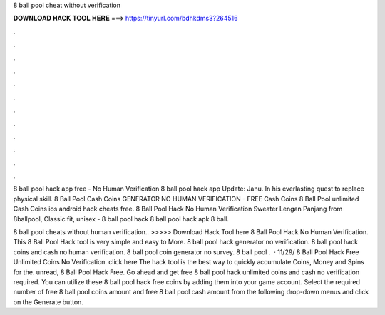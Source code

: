 8 ball pool cheat without verification



𝐃𝐎𝐖𝐍𝐋𝐎𝐀𝐃 𝐇𝐀𝐂𝐊 𝐓𝐎𝐎𝐋 𝐇𝐄𝐑𝐄 ===> https://tinyurl.com/bdhkdms3?264516



.



.



.



.



.



.



.



.



.



.



.



.

8 ball pool hack app free - No Human Verification 8 ball pool hack app Update: Janu. In his everlasting quest to replace physical skill. 8 Ball Pool Cash Coins GENERATOR NO HUMAN VERIFICATION - FREE Cash Coins 8 Ball Pool unlimited Cash Coins ios android hack cheats free. 8 Ball Pool Hack No Human Verification Sweater Lengan Panjang from 8ballpool, Classic fit, unisex - 8 ball pool hack 8 ball pool hack apk 8 ball.

8 ball pool cheats without human verification.. >>>>> Download Hack Tool here 8 Ball Pool Hack No Human Verification. This 8 Ball Pool Hack tool is very simple and easy to More. 8 ball pool hack generator no verification. 8 ball pool hack coins and cash no human verification. 8 ball pool coin generator no survey. 8 ball pool .  · 11/29/ 8 Ball Pool Hack Free Unlimited Coins No Verification. click here  The hack tool is the best way to quickly accumulate Coins, Money and Spins for the. unread, 8 Ball Pool Hack Free. Go ahead and get free 8 ball pool hack unlimited coins and cash no verification required. You can utilize these 8 ball pool hack free coins by adding them into your game account. Select the required number of free 8 ball pool coins amount and free 8 ball pool cash amount from the following drop-down menus and click on the Generate button.
